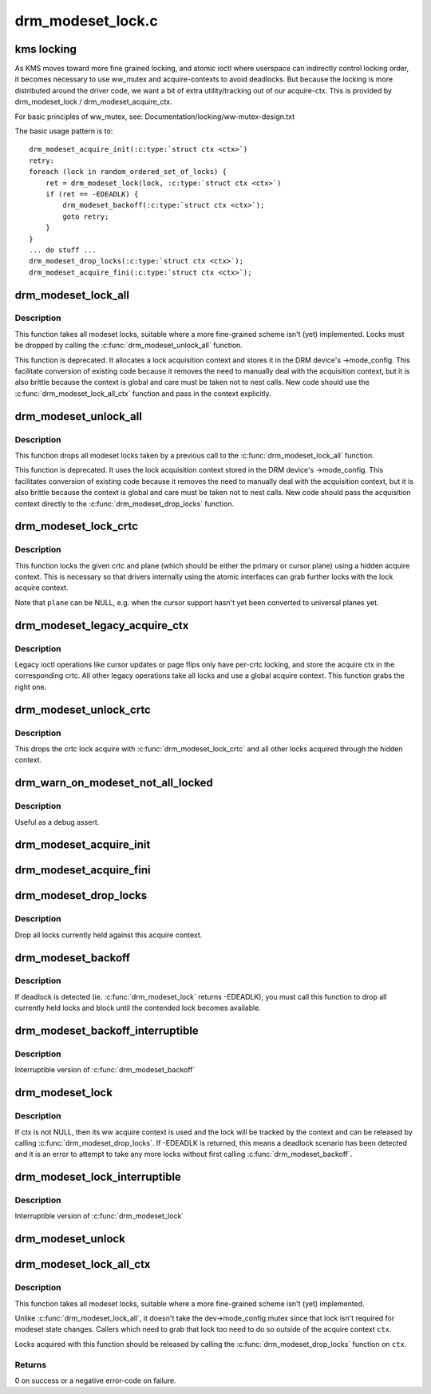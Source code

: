 .. -*- coding: utf-8; mode: rst -*-

==================
drm_modeset_lock.c
==================


.. _`kms-locking`:

kms locking
===========

As KMS moves toward more fine grained locking, and atomic ioctl where
userspace can indirectly control locking order, it becomes necessary
to use ww_mutex and acquire-contexts to avoid deadlocks.  But because
the locking is more distributed around the driver code, we want a bit
of extra utility/tracking out of our acquire-ctx.  This is provided
by drm_modeset_lock / drm_modeset_acquire_ctx.

For basic principles of ww_mutex, see: Documentation/locking/ww-mutex-design.txt

The basic usage pattern is to::

    drm_modeset_acquire_init(:c:type:`struct ctx <ctx>`)
    retry:
    foreach (lock in random_ordered_set_of_locks) {
        ret = drm_modeset_lock(lock, :c:type:`struct ctx <ctx>`)
        if (ret == -EDEADLK) {
            drm_modeset_backoff(:c:type:`struct ctx <ctx>`);
            goto retry;
        }
    }
    ... do stuff ...
    drm_modeset_drop_locks(:c:type:`struct ctx <ctx>`);
    drm_modeset_acquire_fini(:c:type:`struct ctx <ctx>`);



.. _`drm_modeset_lock_all`:

drm_modeset_lock_all
====================

.. c:function:: void drm_modeset_lock_all (struct drm_device *dev)

    take all modeset locks

    :param struct drm_device \*dev:
        DRM device



.. _`drm_modeset_lock_all.description`:

Description
-----------

This function takes all modeset locks, suitable where a more fine-grained
scheme isn't (yet) implemented. Locks must be dropped by calling the
:c:func:`drm_modeset_unlock_all` function.

This function is deprecated. It allocates a lock acquisition context and
stores it in the DRM device's ->mode_config. This facilitate conversion of
existing code because it removes the need to manually deal with the
acquisition context, but it is also brittle because the context is global
and care must be taken not to nest calls. New code should use the
:c:func:`drm_modeset_lock_all_ctx` function and pass in the context explicitly.



.. _`drm_modeset_unlock_all`:

drm_modeset_unlock_all
======================

.. c:function:: void drm_modeset_unlock_all (struct drm_device *dev)

    drop all modeset locks

    :param struct drm_device \*dev:
        DRM device



.. _`drm_modeset_unlock_all.description`:

Description
-----------

This function drops all modeset locks taken by a previous call to the
:c:func:`drm_modeset_lock_all` function.

This function is deprecated. It uses the lock acquisition context stored
in the DRM device's ->mode_config. This facilitates conversion of existing
code because it removes the need to manually deal with the acquisition
context, but it is also brittle because the context is global and care must
be taken not to nest calls. New code should pass the acquisition context
directly to the :c:func:`drm_modeset_drop_locks` function.



.. _`drm_modeset_lock_crtc`:

drm_modeset_lock_crtc
=====================

.. c:function:: void drm_modeset_lock_crtc (struct drm_crtc *crtc, struct drm_plane *plane)

    lock crtc with hidden acquire ctx for a plane update

    :param struct drm_crtc \*crtc:
        DRM CRTC

    :param struct drm_plane \*plane:
        DRM plane to be updated on ``crtc``



.. _`drm_modeset_lock_crtc.description`:

Description
-----------

This function locks the given crtc and plane (which should be either the
primary or cursor plane) using a hidden acquire context. This is necessary so
that drivers internally using the atomic interfaces can grab further locks
with the lock acquire context.

Note that ``plane`` can be NULL, e.g. when the cursor support hasn't yet been
converted to universal planes yet.



.. _`drm_modeset_legacy_acquire_ctx`:

drm_modeset_legacy_acquire_ctx
==============================

.. c:function:: struct drm_modeset_acquire_ctx *drm_modeset_legacy_acquire_ctx (struct drm_crtc *crtc)

    find acquire ctx for legacy ioctls

    :param struct drm_crtc \*crtc:
        drm crtc



.. _`drm_modeset_legacy_acquire_ctx.description`:

Description
-----------

Legacy ioctl operations like cursor updates or page flips only have per-crtc
locking, and store the acquire ctx in the corresponding crtc. All other
legacy operations take all locks and use a global acquire context. This
function grabs the right one.



.. _`drm_modeset_unlock_crtc`:

drm_modeset_unlock_crtc
=======================

.. c:function:: void drm_modeset_unlock_crtc (struct drm_crtc *crtc)

    drop crtc lock

    :param struct drm_crtc \*crtc:
        drm crtc



.. _`drm_modeset_unlock_crtc.description`:

Description
-----------

This drops the crtc lock acquire with :c:func:`drm_modeset_lock_crtc` and all other
locks acquired through the hidden context.



.. _`drm_warn_on_modeset_not_all_locked`:

drm_warn_on_modeset_not_all_locked
==================================

.. c:function:: void drm_warn_on_modeset_not_all_locked (struct drm_device *dev)

    check that all modeset locks are locked

    :param struct drm_device \*dev:
        device



.. _`drm_warn_on_modeset_not_all_locked.description`:

Description
-----------

Useful as a debug assert.



.. _`drm_modeset_acquire_init`:

drm_modeset_acquire_init
========================

.. c:function:: void drm_modeset_acquire_init (struct drm_modeset_acquire_ctx *ctx, uint32_t flags)

    initialize acquire context

    :param struct drm_modeset_acquire_ctx \*ctx:
        the acquire context

    :param uint32_t flags:
        for future



.. _`drm_modeset_acquire_fini`:

drm_modeset_acquire_fini
========================

.. c:function:: void drm_modeset_acquire_fini (struct drm_modeset_acquire_ctx *ctx)

    cleanup acquire context

    :param struct drm_modeset_acquire_ctx \*ctx:
        the acquire context



.. _`drm_modeset_drop_locks`:

drm_modeset_drop_locks
======================

.. c:function:: void drm_modeset_drop_locks (struct drm_modeset_acquire_ctx *ctx)

    drop all locks

    :param struct drm_modeset_acquire_ctx \*ctx:
        the acquire context



.. _`drm_modeset_drop_locks.description`:

Description
-----------

Drop all locks currently held against this acquire context.



.. _`drm_modeset_backoff`:

drm_modeset_backoff
===================

.. c:function:: void drm_modeset_backoff (struct drm_modeset_acquire_ctx *ctx)

    deadlock avoidance backoff

    :param struct drm_modeset_acquire_ctx \*ctx:
        the acquire context



.. _`drm_modeset_backoff.description`:

Description
-----------

If deadlock is detected (ie. :c:func:`drm_modeset_lock` returns -EDEADLK),
you must call this function to drop all currently held locks and
block until the contended lock becomes available.



.. _`drm_modeset_backoff_interruptible`:

drm_modeset_backoff_interruptible
=================================

.. c:function:: int drm_modeset_backoff_interruptible (struct drm_modeset_acquire_ctx *ctx)

    deadlock avoidance backoff

    :param struct drm_modeset_acquire_ctx \*ctx:
        the acquire context



.. _`drm_modeset_backoff_interruptible.description`:

Description
-----------

Interruptible version of :c:func:`drm_modeset_backoff`



.. _`drm_modeset_lock`:

drm_modeset_lock
================

.. c:function:: int drm_modeset_lock (struct drm_modeset_lock *lock, struct drm_modeset_acquire_ctx *ctx)

    take modeset lock

    :param struct drm_modeset_lock \*lock:
        lock to take

    :param struct drm_modeset_acquire_ctx \*ctx:
        acquire ctx



.. _`drm_modeset_lock.description`:

Description
-----------

If ctx is not NULL, then its ww acquire context is used and the
lock will be tracked by the context and can be released by calling
:c:func:`drm_modeset_drop_locks`.  If -EDEADLK is returned, this means a
deadlock scenario has been detected and it is an error to attempt
to take any more locks without first calling :c:func:`drm_modeset_backoff`.



.. _`drm_modeset_lock_interruptible`:

drm_modeset_lock_interruptible
==============================

.. c:function:: int drm_modeset_lock_interruptible (struct drm_modeset_lock *lock, struct drm_modeset_acquire_ctx *ctx)

    take modeset lock

    :param struct drm_modeset_lock \*lock:
        lock to take

    :param struct drm_modeset_acquire_ctx \*ctx:
        acquire ctx



.. _`drm_modeset_lock_interruptible.description`:

Description
-----------

Interruptible version of :c:func:`drm_modeset_lock`



.. _`drm_modeset_unlock`:

drm_modeset_unlock
==================

.. c:function:: void drm_modeset_unlock (struct drm_modeset_lock *lock)

    drop modeset lock

    :param struct drm_modeset_lock \*lock:
        lock to release



.. _`drm_modeset_lock_all_ctx`:

drm_modeset_lock_all_ctx
========================

.. c:function:: int drm_modeset_lock_all_ctx (struct drm_device *dev, struct drm_modeset_acquire_ctx *ctx)

    take all modeset locks

    :param struct drm_device \*dev:
        DRM device

    :param struct drm_modeset_acquire_ctx \*ctx:
        lock acquisition context



.. _`drm_modeset_lock_all_ctx.description`:

Description
-----------

This function takes all modeset locks, suitable where a more fine-grained
scheme isn't (yet) implemented.

Unlike :c:func:`drm_modeset_lock_all`, it doesn't take the dev->mode_config.mutex
since that lock isn't required for modeset state changes. Callers which
need to grab that lock too need to do so outside of the acquire context
``ctx``\ .

Locks acquired with this function should be released by calling the
:c:func:`drm_modeset_drop_locks` function on ``ctx``\ .



.. _`drm_modeset_lock_all_ctx.returns`:

Returns
-------

0 on success or a negative error-code on failure.

